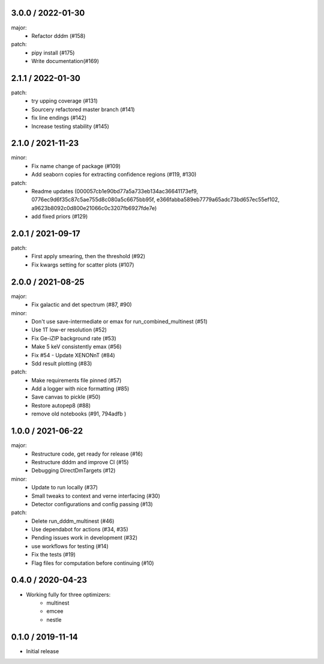 .. :changelog:

3.0.0 / 2022-01-30
------------------
major:
 - Refactor dddm (#158)
patch:
 - pipy install (#175)
 - Write documentation(#169)


2.1.1 / 2022-01-30
------------------
patch:
 - try upping coverage (#131)
 - Sourcery refactored master branch (#141)
 - fix line endings (#142)
 - Increase testing stability (#145)


2.1.0 / 2021-11-23
------------------
minor:
 - Fix name change of package (#109)
 - Add seaborn copies for extracting confidence regions (#119, #130)

patch: 
 - Readme updates (000057cb1e90bd77a5a733eb134ac36641173ef9, 0776ec9d6f35c87c5ae755d8c080a5c6675bb95f, e366fabba589eb7779a65adc73bd657ec55ef102, a9623b8092c0d800e21066c0c3207fb6927fde7e)
 - add fixed priors (#129)


2.0.1 / 2021-09-17
------------------
patch:
 - First apply smearing, then the threshold (#92)
 - Fix kwargs setting for scatter plots (#107)

2.0.0 / 2021-08-25
------------------
major:
 - Fix galactic and det spectrum (#87, #90)

minor:
 - Don't use save-intermediate or emax for run_combined_multinest (#51)
 -  Use 1T low-er resolution (#52)
 - Fix Ge-iZIP background rate (#53)
 - Make 5 keV consistently emax (#56)
 - Fix #54 - Update XENONnT (#84)
 - Sdd result plotting (#83)

patch:
 - Make requirements file pinned (#57)
 - Add a logger with nice formatting (#85)
 - Save canvas to pickle (#50)
 - Restore autopep8 (#88)
 - remove old notebooks (#91, 794adfb )


1.0.0 / 2021-06-22
------------------
major:
 - Restructure code, get ready for release (#16)
 - Restructure dddm and improve CI (#15)
 - Debugging DirectDmTargets (#12)

minor:
 - Update to run locally (#37)
 - Small tweaks to context and verne interfacing (#30)
 - Detector configurations and config passing (#13)

patch:
 - Delete run_dddm_multinest (#46)
 - Use dependabot for actions (#34, #35)
 - Pending issues work in development (#32)
 - use workflows for testing (#14)
 - Fix the tests (#19)
 - Flag files for computation before continuing (#10)

0.4.0 / 2020-04-23
------------------
- Working fully for three optimizers:
    - multinest
    - emcee
    - nestle

0.1.0 / 2019-11-14
------------------
- Initial release
